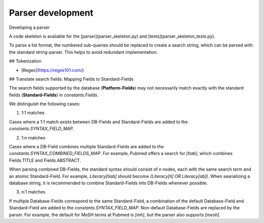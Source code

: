 Parser development
=====================

Developing a parser

A code skeleton is available for the [parser](parser_skeleton.py) and [tests](parser_skeleton_tests.py).

To parse a list format, the numbered sub-queries should be replaced to create a search string, which can be parsed with the standard string-parser. This helps to avoid redundant implementation.

## Tokenization

- [Regex](https://regex101.com/)

## Translate search fields: Mapping Fields to Standard-Fields

The search fields supported by the database (**Platform-Fields**) may not necessarily match exactly with the standard fields (**Standard-Fields**) in `constants.Fields`.

We distinguish the following cases:

1. 1:1 matches

Cases where a 1:1 match exists between DB-Fields and Standard-Fields are added to the `constants.SYNTAX_FIELD_MAP`.

2. 1:n matches

Cases where a DB-Field combines multiple Standard-Fields are added to the `constants.SYNTAX_COMBINED_FIELDS_MAP`. For example, Pubmed offers a search for `[tiab]`, which combines Fields.TITLE and Fields.ABSTRACT.

When parsing combined DB-Fields, the standard syntax should consist of n nodes, each with the same search term and an atomic Standard-Field. For example, `Literacy[tiab]` should become `(Literacy[ti] OR Literacy[ab])`. When searializing a database string, it is recommended to combine Standard-Fields into DB-Fields whenever possible.

3. n:1 matches

If multiple Database-Fields correspond to the same Standard-Field, a combination of the default Database-Field and Standard-Field are added to the `constants.SYNTAX_FIELD_MAP`. Non-default Database-Fields are replaced by the parser. For example, the default for MeSH terms at Pubmed is `[mh]`, but the parser also supports `[mesh]`.
